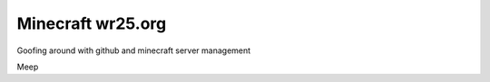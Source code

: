 ==================
Minecraft wr25.org
==================

Goofing around with github and minecraft server management


Meep
